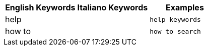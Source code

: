 [options="header"]
|===
| English Keywords | Italiano Keywords | Examples

| help | | `help keywords`

| how to | | `how to search`
|===
